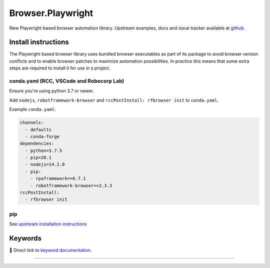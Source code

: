 .. _playwright:

##################
Browser.Playwright
##################


New Playwright based browser automation library. Upstream examples,
docs and issue tracker available at `github.`_

.. _github.: https://github.com/marketsquare/robotframework-browser#robotframework-browser

Install instructions
====================

The Playwright based browser library uses bundled browser executables as part of its package to avoid
browser version conflicts and to enable browser patches to maximize automation possibilities. In practice
this means that some extra steps are required to install it for use in a project.

conda.yaml (RCC, VSCode and Robocorp Lab)
-----------------------------------------
Ensure you're using python 3.7 or newer.

Add ``nodejs``, ``robotframework-browser`` and ``rccPostInstall: rfbrowser init`` to ``conda.yaml``.

Example ``conda.yaml``:

.. code-block:: yaml

  channels:
    - defaults
    - conda-forge
  dependencies:
    - python=3.7.5
    - pip=20.1
    - nodejs=14.2.0
    - pip:
      - rpaframework==6.7.1
      - robotframework-browser==2.3.3
  rccPostInstall:
    - rfbrowser init

pip
---
See `upstream installation instructions`_

.. _upstream installation instructions: https://github.com/MarketSquare/robotframework-browser#installation-instructions

Keywords
========

🔗 Direct link to `keyword documentation <../../libdoc/RPA_Browser_Playwright.html>`_.

--------

.. raw:: html

   <iframe scrolling="no" class="libdoc" src="../../libdoc/RPA_Browser_Playwright.html" />
